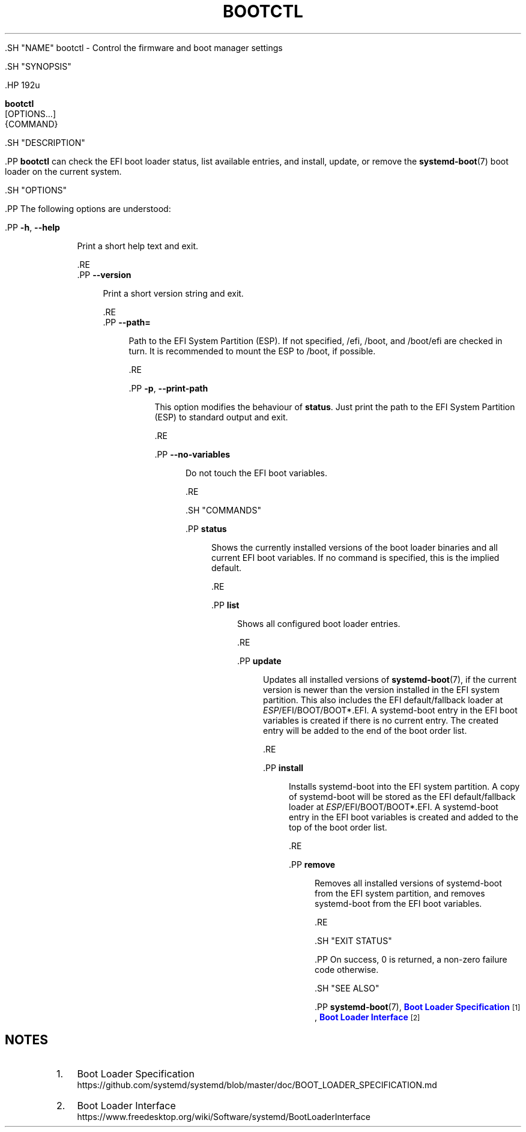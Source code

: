 '\" t
.TH "BOOTCTL" "1" "" "systemd 239" "bootctl"
.\" -----------------------------------------------------------------
.\" * Define some portability stuff
.\" -----------------------------------------------------------------
.\" ~~~~~~~~~~~~~~~~~~~~~~~~~~~~~~~~~~~~~~~~~~~~~~~~~~~~~~~~~~~~~~~~~
.\" http://bugs.debian.org/507673
.\" http://lists.gnu.org/archive/html/groff/2009-02/msg00013.html
.\" ~~~~~~~~~~~~~~~~~~~~~~~~~~~~~~~~~~~~~~~~~~~~~~~~~~~~~~~~~~~~~~~~~
.ie \n(.g .ds Aq \(aq
.el       .ds Aq '
.\" -----------------------------------------------------------------
.\" * set default formatting
.\" -----------------------------------------------------------------
.\" disable hyphenation
.nh
.\" disable justification (adjust text to left margin only)
.ad l
.\" -----------------------------------------------------------------
.\" * MAIN CONTENT STARTS HERE *
.\" -----------------------------------------------------------------

  

  

  .SH "NAME"
bootctl \- Control the firmware and boot manager settings


  .SH "SYNOPSIS"

    .HP \w'\fBbootctl\fR\ 'u

      \fBbootctl\fR
       [OPTIONS...]
       {COMMAND}
    

  

  .SH "DESCRIPTION"

    

    .PP
\fBbootctl\fR
can check the EFI boot loader status, list available entries, and install, update, or remove the
\fBsystemd-boot\fR(7)
boot loader on the current system\&.

  

  .SH "OPTIONS"

    
    .PP
The following options are understood:


    

      .PP
\fB\-h\fR, \fB\-\-help\fR
.RS 4

    
    

    
      Print a short help text and exit\&.

  .RE
      .PP
\fB\-\-version\fR
.RS 4

    

    
      Print a short version string and exit\&.

    
  .RE
      .PP
\fB\-\-path=\fR
.RS 4

        
        Path to the EFI System Partition (ESP)\&. If not specified,
/efi,
/boot, and
/boot/efi
are checked in turn\&. It is recommended to mount the ESP to
/boot, if possible\&.

      .RE

      .PP
\fB\-p\fR, \fB\-\-print\-path\fR
.RS 4

        
        
        This option modifies the behaviour of
\fBstatus\fR\&. Just print the path to the EFI System Partition (ESP) to standard output and exit\&.

      .RE

      .PP
\fB\-\-no\-variables\fR
.RS 4

        
        Do not touch the EFI boot variables\&.

      .RE
    
  

  .SH "COMMANDS"

    
    


      .PP
\fBstatus\fR
.RS 4

        

        Shows the currently installed versions of the boot loader binaries and all current EFI boot variables\&. If no command is specified, this is the implied default\&.

      .RE

      .PP
\fBlist\fR
.RS 4

        

        Shows all configured boot loader entries\&.

      .RE

      .PP
\fBupdate\fR
.RS 4

        

        Updates all installed versions of
\fBsystemd-boot\fR(7), if the current version is newer than the version installed in the EFI system partition\&. This also includes the EFI default/fallback loader at
\fIESP\fR/EFI/BOOT/BOOT*\&.EFI\&. A systemd\-boot entry in the EFI boot variables is created if there is no current entry\&. The created entry will be added to the end of the boot order list\&.

      .RE

      .PP
\fBinstall\fR
.RS 4

        

        Installs systemd\-boot into the EFI system partition\&. A copy of systemd\-boot will be stored as the EFI default/fallback loader at
\fIESP\fR/EFI/BOOT/BOOT*\&.EFI\&. A systemd\-boot entry in the EFI boot variables is created and added to the top of the boot order list\&.

      .RE

      .PP
\fBremove\fR
.RS 4

        

        Removes all installed versions of systemd\-boot from the EFI system partition, and removes systemd\-boot from the EFI boot variables\&.

      .RE

    
  

  .SH "EXIT STATUS"

    
    .PP
On success, 0 is returned, a non\-zero failure code otherwise\&.

  

  .SH "SEE ALSO"

    
    .PP
\fBsystemd-boot\fR(7),
\m[blue]\fBBoot Loader Specification\fR\m[]\&\s-2\u[1]\d\s+2,
\m[blue]\fBBoot Loader Interface\fR\m[]\&\s-2\u[2]\d\s+2

  
.SH "NOTES"
.IP " 1." 4
Boot Loader Specification
.RS 4
\%https://github.com/systemd/systemd/blob/master/doc/BOOT_LOADER_SPECIFICATION.md
.RE
.IP " 2." 4
Boot Loader Interface
.RS 4
\%https://www.freedesktop.org/wiki/Software/systemd/BootLoaderInterface
.RE
